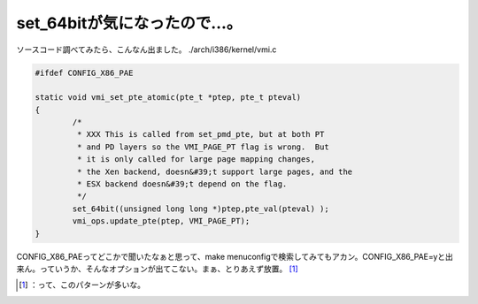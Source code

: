 ﻿set_64bitが気になったので…。
######################################


ソースコード調べてみたら、こんなん出ました。
./arch/i386/kernel/vmi.c

.. code-block:: none

   #ifdef CONFIG_X86_PAE
   
   static void vmi_set_pte_atomic(pte_t *ptep, pte_t pteval)
   {
           /*
            * XXX This is called from set_pmd_pte, but at both PT
            * and PD layers so the VMI_PAGE_PT flag is wrong.  But
            * it is only called for large page mapping changes,
            * the Xen backend, doesn&#39;t support large pages, and the
            * ESX backend doesn&#39;t depend on the flag.
            */
           set_64bit((unsigned long long *)ptep,pte_val(pteval) );
           vmi_ops.update_pte(ptep, VMI_PAGE_PT);
   }


CONFIG_X86_PAEってどこかで聞いたなぁと思って、make menuconfigで検索してみてもアカン。CONFIG_X86_PAE=yと出来ん。っていうか、そんなオプションが出てこない。まぁ、とりあえず放置。 [#]_ 



.. [#] ：って、このパターンが多いな。



.. author:: mkouhei
.. categories:: Unix/Linux, 
.. tags::
.. comments::


